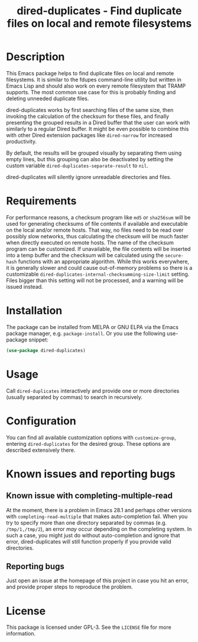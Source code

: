 #+title: dired-duplicates - Find duplicate files on local and remote filesystems

* Description
This Emacs package helps to find duplicate files on local and remote
filesystems.  It is similar to the fdupes command-line utility but written in
Emacs Lisp and should also work on every remote filesystem that TRAMP supports.
The most common use case for this is probably finding and deleting unneeded
duplicate files.

dired-duplicates works by first searching files of the same size, then invoking
the calculation of the checksum for these files, and finally presenting the
grouped results in a Dired buffer that the user can work with similarly to a
regular Dired buffer.  It might be even possible to combine this with other
Dired extension packages like =dired-narrow= for increased productivity.

By default, the results will be grouped visually by separating them using empty
lines, but this grouping can also be deactivated by setting the custom variable
=dired-duplicates-separate-result= to =nil=.

dired-duplicates will silently ignore unreadable directories and files.

* Requirements
For performance reasons, a checksum program like =md5= or =sha256sum= will be
used for generating checksums of file contents if available and executable on
the local and/or remote hosts.  That way, no files need to be read over
possibly slow networks, thus calculating the checksum will be much faster when
directly executed on remote hosts.  The name of the checksum program can be
customized.  If unavailable, the file contents will be inserted into a temp
buffer and the checksum will be calculated using the =secure-hash= functions
with an appropriate algorithm.  While this works everywhere, it is generally
slower and could cause out-of-memory problems so there is a customizable
=dired-duplicates-internal-checksumming-size-limit= setting.  Files bigger than
this setting will not be processed, and a warning will be issued instead.

* Installation
The package can be installed from MELPA or GNU ELPA via the Emacs package
manager, e.g. ~package-install~.  Or you use the following use-package snippet:
#+BEGIN_SRC emacs-lisp
(use-package dired-duplicates)
#+END_SRC

* Usage
Call ~dired-duplicates~ interactively and provide one or more directories
(usually separated by commas) to search in recursively.

* Configuration
You can find all available customization options with ~customize-group~,
entering =dired-duplicates= for the desired group.  These options are described
extensively there.

* Known issues and reporting bugs
** Known issue with completing-multiple-read
At the moment, there is a problem in Emacs 28.1 and perhaps other versions with
~completing-read-multiple~ that makes auto-completion fail.  When you try to
specify more than one directory separated by commas (e.g. =/tmp/1,/tmp/2=), an
error /may/ occur depending on the completing system.  In such a case, you
might just do without auto-completion and ignore that error, dired-duplicates
will still function properly if you provide valid directories.

** Reporting bugs
Just open an issue at the homepage of this project in case you hit an error,
and provide proper steps to reproduce the problem.

* License
This package is licensed under GPL-3.  See the =LICENSE= file for more
information.
